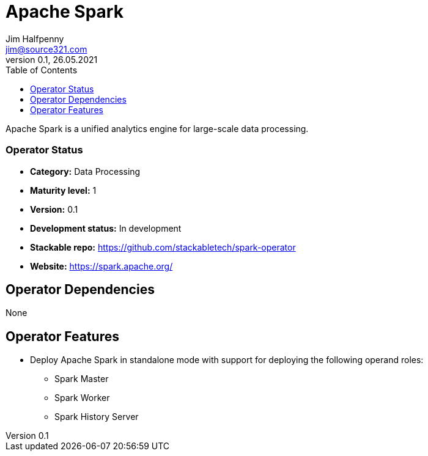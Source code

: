 = Apache Spark
Jim Halfpenny <jim@source321.com>
0.1, 26.05.2021
:latest_version: 0.1
:toc:
:icons: font

Apache Spark is a unified analytics engine for large-scale data processing.

=== Operator Status
* *Category:* Data Processing
* *Maturity level:* 1
* *Version:* 0.1
* *Development status:* In development
* *Stackable repo:*  https://github.com/stackabletech/spark-operator
* *Website:* https://spark.apache.org/

== Operator Dependencies


None


== Operator Features
* Deploy Apache Spark in standalone mode with support for deploying the following operand roles:
** Spark Master
** Spark Worker
** Spark History Server